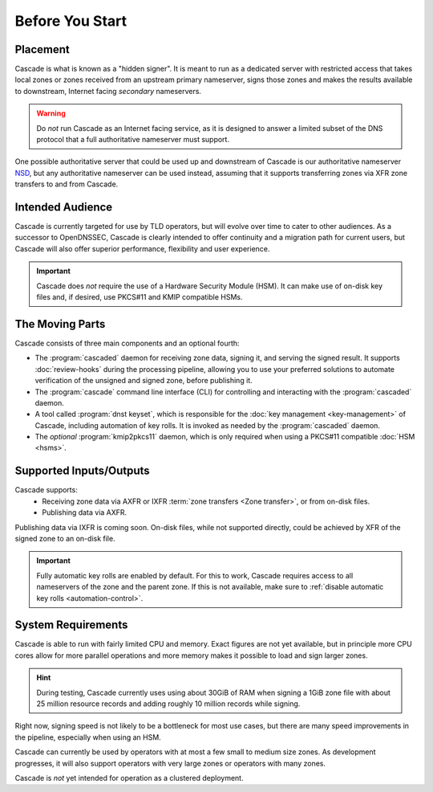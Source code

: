 Before You Start
================

Placement
---------

Cascade is what is known as a "hidden signer". It is meant to run as a
dedicated server with restricted access that takes local zones or zones
received from an upstream primary nameserver, signs those zones and makes the
results available to downstream, Internet facing *secondary* nameservers. 

.. Warning:: Do *not* run Cascade as an Internet facing service, as it is
   designed to answer a limited subset of the DNS protocol that a full
   authoritative nameserver must support.

One possible authoritative server that could be used up and downstream of
Cascade is our authoritative nameserver `NSD <https://nlnetlabs.nl/nsd>`__, but
any authoritative nameserver can be used instead, assuming that it supports
transferring zones via XFR zone transfers to and from Cascade.

Intended Audience
-----------------

Cascade is currently targeted for use by TLD operators, but will evolve over
time to cater to other audiences. As a successor to OpenDNSSEC, Cascade is
clearly intended to offer continuity and a migration path for current users,
but Cascade will also offer superior performance, flexibility and user
experience.

.. important:: Cascade does *not* require the use of a Hardware Security 
  Module (HSM). It can make use of on-disk key files and, if desired, use 
  PKCS#11 and KMIP compatible HSMs.

The Moving Parts
----------------

Cascade consists of three main components and an optional fourth:

- The :program:`cascaded` daemon for receiving zone data, signing it, and
  serving the signed result. It supports :doc:`review-hooks` during the
  processing pipeline, allowing you to use your preferred solutions to 
  automate verification of the unsigned and signed zone, before publishing 
  it.

- The :program:`cascade` command line interface (CLI) for controlling and
  interacting with the :program:`cascaded` daemon.

- A tool called :program:`dnst keyset`, which is responsible for the 
  :doc:`key management <key-management>` of Cascade, including automation of
  key rolls. It is invoked as needed by the :program:`cascaded` daemon. 

- The *optional* :program:`kmip2pkcs11` daemon, which is only required when
  using a PKCS#11 compatible :doc:`HSM <hsms>`. 

Supported Inputs/Outputs
------------------------

Cascade supports:
  - Receiving zone data via AXFR or IXFR :term:`zone transfers <Zone
    transfer>`, or from on-disk files.
  - Publishing data via AXFR.

Publishing data via IXFR is coming soon. On-disk files, while not supported
directly, could be achieved by XFR of the signed zone to an on-disk file.

.. important:: Fully automatic key rolls are enabled by default. For this to 
   work, Cascade requires access to all nameservers of the zone and the 
   parent zone. If this is not available, make sure to 
   :ref:`disable automatic key rolls <automation-control>`.

System Requirements
-------------------

Cascade is able to run with fairly limited CPU and memory. Exact figures are
not yet available, but in principle more CPU cores allow for more parallel 
operations and more memory makes it possible to load and sign larger zones.

.. hint:: During testing, Cascade currently uses using about 30GiB of RAM 
   when signing a 1GiB zone file with about 25 million resource records and 
   adding roughly 10 million records while signing.

Right now, signing speed is not likely to be a bottleneck for most use cases,
but there are many speed improvements in the pipeline, especially when using
an HSM. 

Cascade can currently be used by operators with at most a few small to medium
size zones. As development progresses, it will also support operators with
very large zones or operators with many zones.

Cascade is *not* yet intended for operation as a clustered deployment.
